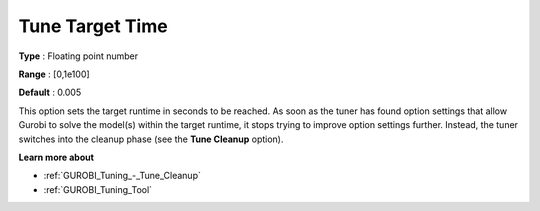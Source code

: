 .. _GUROBI_Tuning_-_Tune_Target_Time:


Tune Target Time
================



**Type** :	Floating point number	

**Range** :	[0,1e100]	

**Default** :	0.005



This option sets the target runtime in seconds to be reached. As soon as the tuner has found option settings that allow Gurobi to solve the model(s) within the target runtime, it stops trying to improve option settings further. Instead, the tuner switches into the cleanup phase (see the **Tune Cleanup**  option).



**Learn more about** 

*	:ref:`GUROBI_Tuning_-_Tune_Cleanup` 
*	:ref:`GUROBI_Tuning_Tool` 
